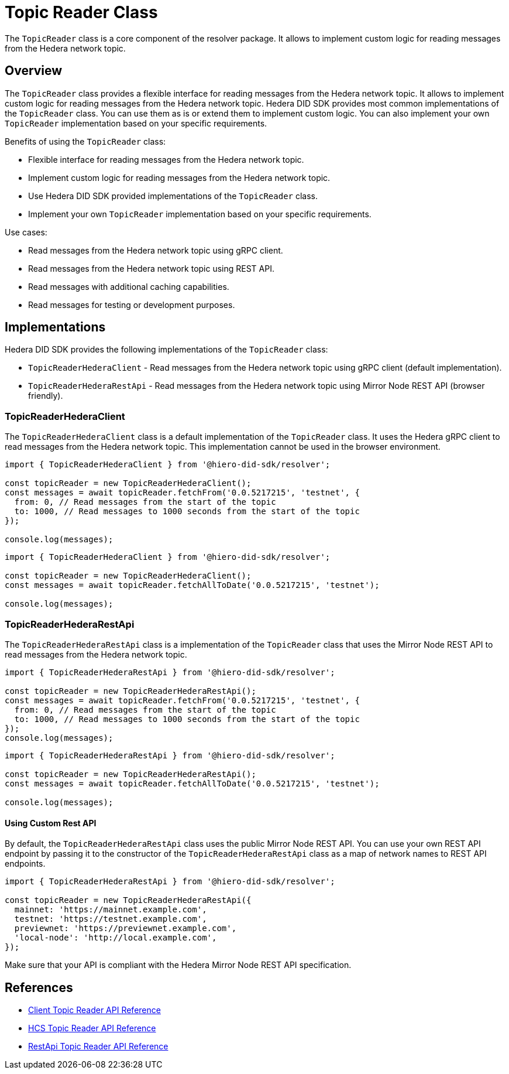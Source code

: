 = Topic Reader Class

The `TopicReader` class is a core component of the resolver package. It allows to implement custom logic for reading messages from the Hedera network topic.

== Overview

The `TopicReader` class provides a flexible interface for reading messages from the Hedera network topic. It allows to implement custom logic for reading messages from the Hedera network topic. Hedera DID SDK provides most common implementations of the `TopicReader` class. You can use them as is or extend them to implement custom logic. You can also implement your own `TopicReader` implementation based on your specific requirements.

Benefits of using the `TopicReader` class:

* Flexible interface for reading messages from the Hedera network topic.
* Implement custom logic for reading messages from the Hedera network topic.
* Use Hedera DID SDK provided implementations of the `TopicReader` class.
* Implement your own `TopicReader` implementation based on your specific requirements.

Use cases:

* Read messages from the Hedera network topic using gRPC client.
* Read messages from the Hedera network topic using REST API.
* Read messages with additional caching capabilities.
* Read messages for testing or development purposes.

== Implementations

Hedera DID SDK provides the following implementations of the `TopicReader` class:

* `TopicReaderHederaClient` - Read messages from the Hedera network topic using gRPC client (default implementation).
* `TopicReaderHederaRestApi` - Read messages from the Hedera network topic using Mirror Node REST API (browser friendly).

=== TopicReaderHederaClient

The `TopicReaderHederaClient` class is a default implementation of the `TopicReader` class. It uses the Hedera gRPC client to read messages from the Hedera network topic. This implementation cannot be used in the browser environment.

[source, typescript]
----
import { TopicReaderHederaClient } from '@hiero-did-sdk/resolver';

const topicReader = new TopicReaderHederaClient();
const messages = await topicReader.fetchFrom('0.0.5217215', 'testnet', {
  from: 0, // Read messages from the start of the topic
  to: 1000, // Read messages to 1000 seconds from the start of the topic
});

console.log(messages);
----


[source, typescript]
----
import { TopicReaderHederaClient } from '@hiero-did-sdk/resolver';

const topicReader = new TopicReaderHederaClient();
const messages = await topicReader.fetchAllToDate('0.0.5217215', 'testnet');

console.log(messages);
----

=== TopicReaderHederaRestApi

The `TopicReaderHederaRestApi` class is a implementation of the `TopicReader` class that uses the Mirror Node REST API to read messages from the Hedera network topic.

[source, typescript]
----
import { TopicReaderHederaRestApi } from '@hiero-did-sdk/resolver';

const topicReader = new TopicReaderHederaRestApi();
const messages = await topicReader.fetchFrom('0.0.5217215', 'testnet', {
  from: 0, // Read messages from the start of the topic
  to: 1000, // Read messages to 1000 seconds from the start of the topic
});
console.log(messages);
----


[source, typescript]
----
import { TopicReaderHederaRestApi } from '@hiero-did-sdk/resolver';

const topicReader = new TopicReaderHederaRestApi();
const messages = await topicReader.fetchAllToDate('0.0.5217215', 'testnet');

console.log(messages);
----

==== Using Custom Rest API
By default, the `TopicReaderHederaRestApi` class uses the public Mirror Node REST API. You can use your own REST API endpoint by passing it to the constructor of the `TopicReaderHederaRestApi` class as a map of network names to REST API endpoints.

[source, typescript]
----
import { TopicReaderHederaRestApi } from '@hiero-did-sdk/resolver';

const topicReader = new TopicReaderHederaRestApi({
  mainnet: 'https://mainnet.example.com',
  testnet: 'https://testnet.example.com',
  previewnet: 'https://previewnet.example.com',
  'local-node': 'http://local.example.com',
});
----

Make sure that your API is compliant with the Hedera Mirror Node REST API specification.


== References

* xref:03-implementation/components/topic-reader-client-api.adoc[Client Topic Reader API Reference]
* xref:03-implementation/components/topic-reader-hcs-api.adoc[HCS Topic Reader API Reference]
* xref:03-implementation/components/topic-reader-rest-api.adoc[RestApi Topic Reader API Reference]
